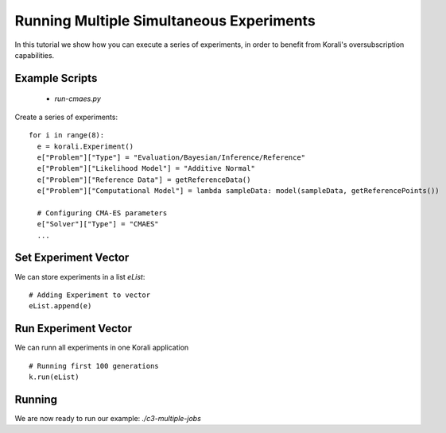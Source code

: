 Running Multiple Simultaneous Experiments
=====================================================

In this tutorial we show how you can execute a series of experiments, in order to benefit from Korali's oversubscription capabilities.

Example Scripts
---------------------------
    + *run-cmaes.py*

Create a series of experiments:
::
    for i in range(8):
      e = korali.Experiment()
      e["Problem"]["Type"] = "Evaluation/Bayesian/Inference/Reference"
      e["Problem"]["Likelihood Model"] = "Additive Normal"
      e["Problem"]["Reference Data"] = getReferenceData()
      e["Problem"]["Computational Model"] = lambda sampleData: model(sampleData, getReferencePoints())
      
      # Configuring CMA-ES parameters
      e["Solver"]["Type"] = "CMAES"
      ...

Set Experiment Vector
---------------------------
 
We can store experiments in a list `eList`:
::
    # Adding Experiment to vector
    eList.append(e)

Run Experiment Vector
---------------------------

We can runn all experiments in one Korali application
::
    # Running first 100 generations
    k.run(eList)

Running
---------------------------

We are now ready to run our example: `./c3-multiple-jobs`


